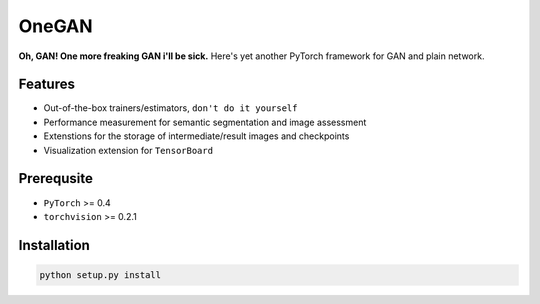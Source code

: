 OneGAN
#########

.. image:: https://travis-ci.com/leVirve/OneGAN.svg?token=6EpaKFxfJsjbzMkoLpeL&branch=master
    :target: https://travis-ci.com/leVirve/OneGAN

**Oh, GAN! One more freaking GAN i'll be sick.**
Here's yet another PyTorch framework for GAN and plain network.

Features
==========

- Out-of-the-box trainers/estimators, ``don't do it yourself``
- Performance measurement for semantic segmentation and image assessment
- Extenstions for the storage of intermediate/result images and checkpoints
- Visualization extension for ``TensorBoard``


Prerequsite
=============

- ``PyTorch`` >= 0.4
- ``torchvision`` >= 0.2.1


Installation
==============

.. code:: bash

  python setup.py install
